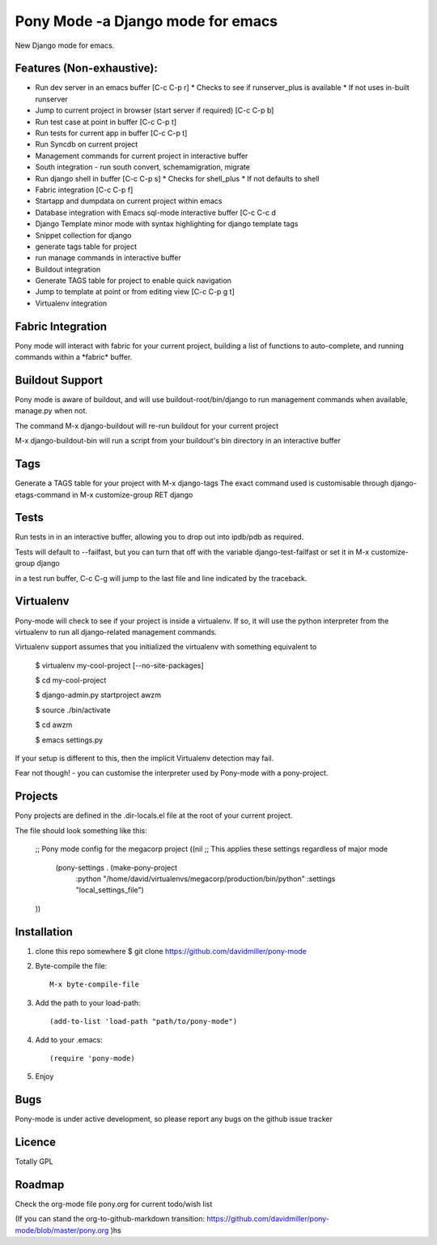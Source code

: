 Pony Mode -a Django mode for emacs
==================================

New Django mode for emacs.

Features (Non-exhaustive):
--------------------------

* Run dev server in an emacs buffer [C-c C-p r]
  * Checks to see if runserver_plus is available
  * If not uses in-built runserver
* Jump to current project in browser (start server if required) [C-c C-p b]
* Run test case at point in buffer [C-c C-p t]
* Run tests for current app in buffer [C-c C-p t]
* Run Syncdb on current project
* Management commands for current project in interactive buffer
* South integration - run south convert, schemamigration, migrate
* Run django shell in buffer [C-c C-p s]
  * Checks for shell_plus
  * If not defaults to shell
* Fabric integration [C-c C-p f]
* Startapp and dumpdata on current project within emacs
* Database integration with Emacs sql-mode interactive buffer [C-c C-c d
* Django Template minor mode with syntax highlighting for django template tags
* Snippet collection for django
* generate tags table for project
* run manage commands in interactive buffer
* Buildout integration
* Generate TAGS table for project to enable quick navigation
* Jump to template at point or from editing view [C-c C-p g t]
* Virtualenv integration

Fabric Integration
------------------

Pony mode will interact with fabric for your current project, building a list of functions to auto-complete, and running commands within a \*fabric\* buffer.

Buildout Support
----------------

Pony mode is aware of buildout, and will use buildout-root/bin/django to
run management commands when available, manage.py when not.

The command M-x django-buildout will re-run buildout for your current project

M-x django-buildout-bin will run a script from your buildout's bin directory in an interactive buffer

Tags
----

Generate a TAGS table for your project with M-x django-tags
The exact command used is customisable through django-etags-command in
M-x customize-group RET django

Tests
-----

Run tests in in an interactive buffer, allowing you to drop out into ipdb/pdb
as required.

Tests will default to --failfast, but you can turn that off with the variable django-test-failfast or set it in
M-x customize-group django

in a test run buffer, C-c C-g will jump to the last file and line indicated by the traceback.

Virtualenv
----------

Pony-mode will check to see if your project is inside a virtualenv. If so, it will use the python
interpreter from the virtualenv to run all django-related management commands.

Virtualenv support assumes that you initialized the virtualenv with something equivalent to

    $ virtualenv my-cool-project [--no-site-packages]

    $ cd my-cool-project

    $ django-admin.py startproject awzm

    $ source ./bin/activate

    $ cd awzm

    $ emacs settings.py

If your setup is different to this, then the implicit Virtualenv detection may fail.

Fear not though! - you can customise the interpreter used by Pony-mode with a pony-project.

Projects
--------
Pony projects are defined in the .dir-locals.el file at the root of your current project.

The file should look something like this:

    ;; Pony mode config for the megacorp project
    ((nil ;; This applies these settings regardless of major mode

      (pony-settings . (make-pony-project
                        :python "/home/david/virtualenvs/megacorp/production/bin/python"
                        :settings "local_settings_file")
    ))


Installation
------------

1. clone this repo somewhere $ git clone https://github.com/davidmiller/pony-mode
2. Byte-compile the file::

    M-x byte-compile-file
3. Add the path to your load-path::

    (add-to-list 'load-path "path/to/pony-mode")
4. Add to your .emacs::

    (require 'pony-mode)
5. Enjoy

Bugs
----

Pony-mode is under active development, so please report any bugs on the github issue tracker

Licence
-------

Totally GPL

Roadmap
-------

Check the org-mode file pony.org for current todo/wish list

(If you can stand the org-to-github-markdown transition:
https://github.com/davidmiller/pony-mode/blob/master/pony.org )hs
